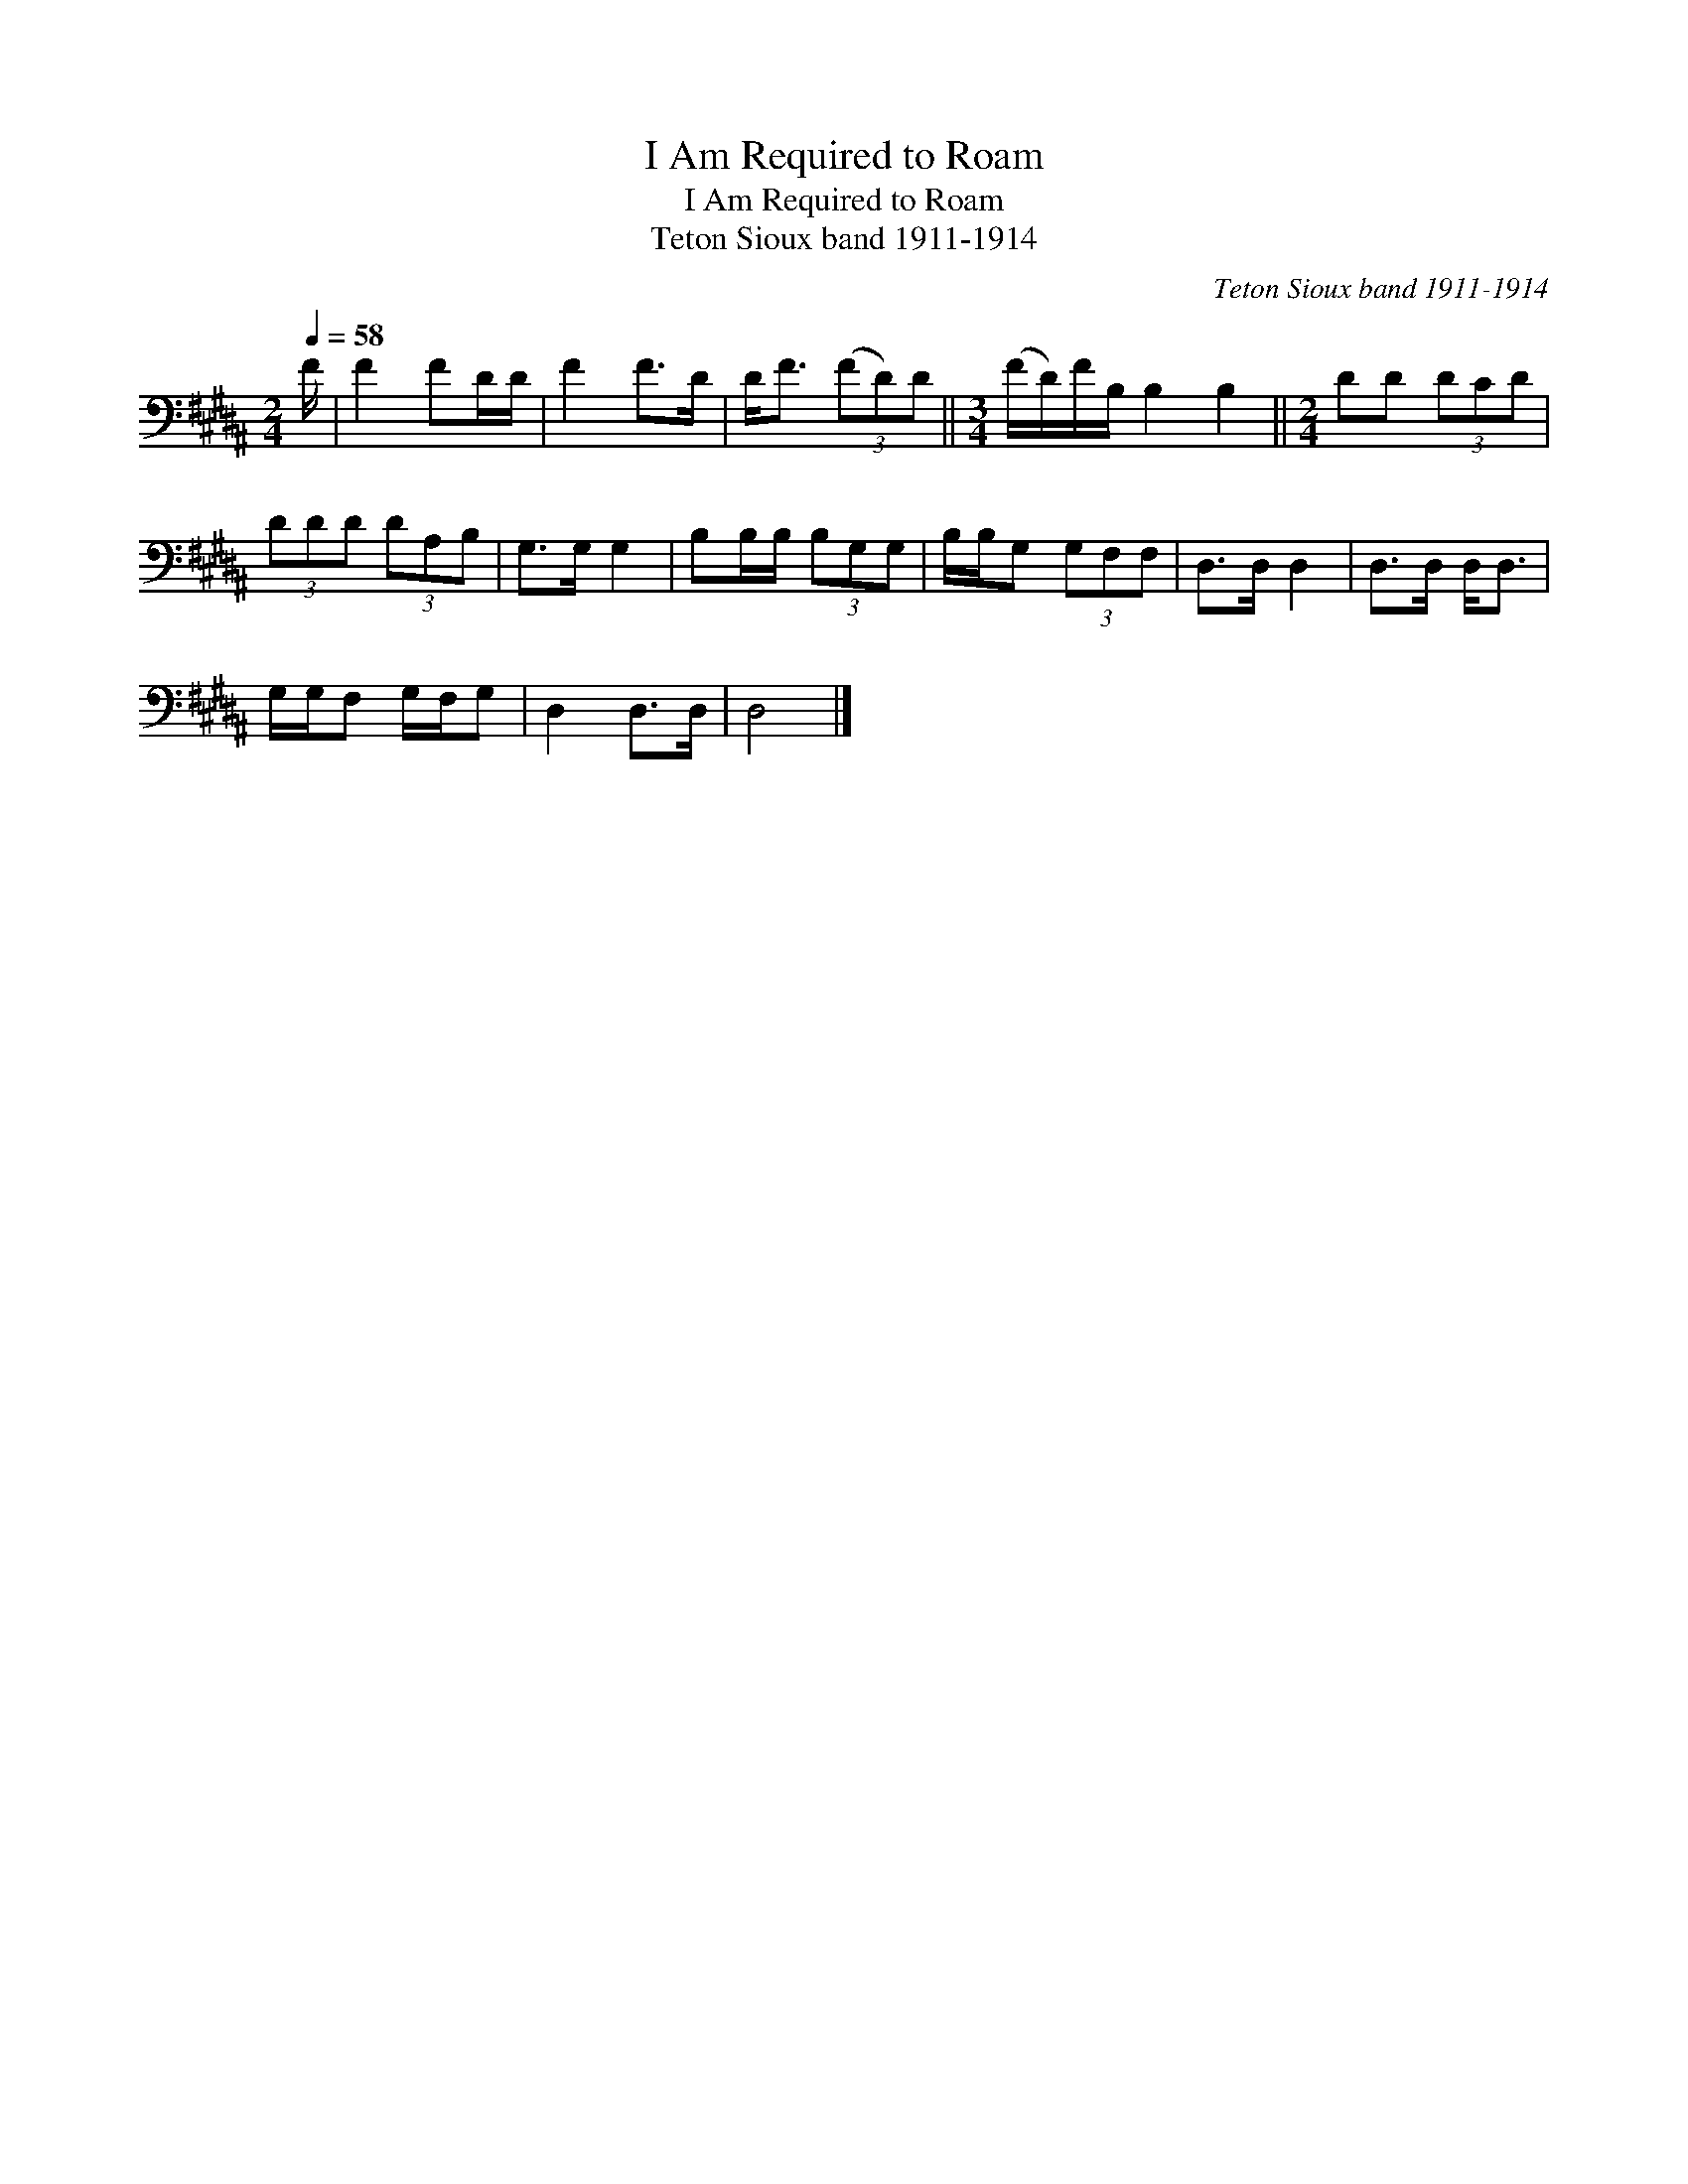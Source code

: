 X:1
T:I Am Required to Roam
T:I Am Required to Roam
T:Teton Sioux band 1911-1914
C:Teton Sioux band 1911-1914
L:1/8
Q:1/4=58
M:2/4
K:B
V:1 bass 
V:1
 F/ | F2 FD/D/ | F2 F>D | D<F (3(FD)D ||[M:3/4] (F/D/)F/B,/ B,2 B,2 ||[M:2/4] DD (3DCD | %6
 (3DDD (3DA,B, | G,>G, G,2 | B,B,/B,/ (3B,G,G, | B,/B,/G, (3G,F,F, | D,>D, D,2 | D,>D, D,<D, | %12
 G,/G,/F, G,/F,/G, | D,2 D,>D, | D,4 |] %15


